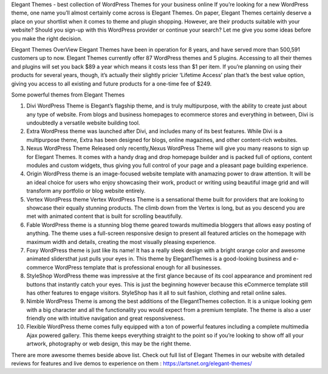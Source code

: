Elegant Themes - best collection of WordPress Themes for your business online
If you’re looking for a new WordPress theme, one name you’ll almost certainly come across is Elegant Themes. On paper, Elegant Themes certainly deserve a place on your shortlist when it comes to theme and plugin shopping. However, are their products suitable with your website? Should you sign-up with this WordPress provider or continue your search? Let me give you some ideas before you make the right decision.

Elegant Themes OverView
Elegant Themes have been in operation for 8 years, and have served more than 500,591 customers up to now. Elegant Themes currently offer 87 WordPress themes and 5 plugins. Accessing to all their themes and plugins will set you back $89 a year which means it costs less than $1 per item. If you’re planning on using their products for several years, though, it’s actually their slightly pricier ‘Lifetime Access’ plan that’s the best value option, giving you access to all existing and future products for a one-time fee of $249.

Some powerful themes from Elegant Themes

1. Divi WordPress Theme is Elegant’s flagship theme, and is truly multipurpose, with the ability to create just about any type of website. From blogs and business homepages to ecommerce stores and everything in between, Divi is undoubtedly a versatile website building tool.
2. Extra WordPress theme was launched after Divi, and includes many of its best features. While Divi is a multipurpose theme, Extra has been designed for blogs, online magazines, and other content-rich websites.
3. Nexus WordPress Theme Released only recently,Nexus WordPress Theme will give you many reasons to sign up for Elegant Themes. It comes with a handy drag and drop homepage builder and is packed full of options, content modules and custom widgets, thus giving you full control of your page and a pleasant page building experience. 
4. Origin WordPress theme is an image-focused website template with anamazing power to draw attention. It will be an ideal choice for users who enjoy showcasing their work, product or writing using beautiful image grid and will transform any portfolio or blog website entirely.
5. Vertex WordPress theme Vertex WordPress Theme is a sensational theme built for providers that are looking to showcase their equally stunning products. The climb down from the Vertex is long, but as you descend you are met with animated content that is built for scrolling beautifully.
6. Fable WordPress theme is a stunning blog theme geared towards multimedia bloggers that allows easy posting of anything. The theme uses a full-screen responsive design to present all featured articles on the homepage with maximum width and details, creating the most visually pleasing experience.
7. Foxy WordPress theme is just like its name! It has a really sleek design with a bright orange color and awesome animated slidersthat just pulls your eyes in. This theme by ElegantThemes is a good-looking business and e-commerce WordPress template that is professional enough for all businesses.
8. StyleShop WordPress theme was impressive at the first glance because of its cool appearance and prominent red buttons that instantly catch your eyes. This is just the beginning however because this eCommerce template still has other features to engage visitors. StyleShop has it all to suit fashion, clothing and retail online sales.
9. Nimble WordPress Theme is among the best additions of the ElegantThemes collection. It is a unique looking gem with a big character and all the functionality you would expect from a premium template. The theme is also a user friendly one with intuitive navigation and great responsiveness.
10.  Flexible WordPress theme comes fully equipped with a ton of powerful features including a complete multimedia Ajax powered gallery. This theme keeps everything straight to the point so if you’re looking to show off all your artwork, photography or web design, this may be the right theme.

There are more awesome themes beside above list. Check out full list of Elegant Themes in our website with detailed reviews for features and live demos to experience on them : https://artsnet.org/elegant-themes/
